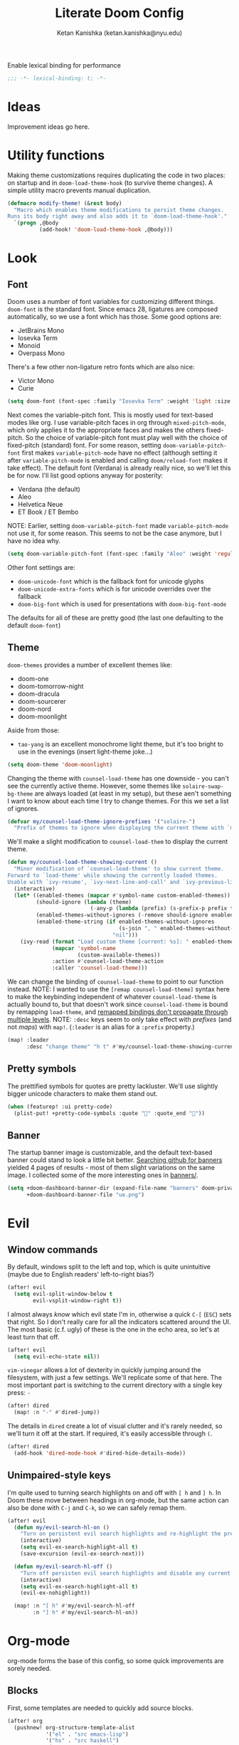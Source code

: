 #+TITLE: Literate Doom Config
#+AUTHOR: Ketan Kanishka (ketan.kanishka@nyu.edu)
#+PROPERTY: header-args :results none

Enable lexical binding for performance
#+BEGIN_SRC emacs-lisp
;;; -*- lexical-binding: t; -*-
#+END_SRC

* Ideas
Improvement ideas go here.

* Utility functions
Making theme customizations requires duplicating the code in two places: on startup and in =doom-load-theme-hook= (to survive theme changes). A simple utility macro prevents manual duplication.
#+begin_src emacs-lisp
(defmacro modify-theme! (&rest body)
  "Macro which enables theme modifications to persist theme changes.
Runs its body right away and also adds it to `doom-load-theme-hook'."
  `(progn ,@body
          (add-hook! 'doom-load-theme-hook ,@body)))
#+end_src

* Look
** Font
Doom uses a number of font variables for customizing different things.
=doom-font= is the standard font. Since emacs 28, ligatures are composed automatically, so we use a font which has those. Some good options are:
- JetBrains Mono
- Iosevka Term
- Monoid
- Overpass Mono

There's a few other non-ligature retro fonts which are also nice:
- Victor Mono
- Curie

#+BEGIN_SRC emacs-lisp
(setq doom-font (font-spec :family "Iosevka Term" :weight 'light :size 15))
#+END_SRC


Next comes the variable-pitch font. This is mostly used for text-based modes like org.
I use variable-pitch faces in org through =mixed-pitch-mode=, which only applies it to the appropriate faces and makes the others fixed-pitch. So the choice of variable-pitch font must play well with the choice of fixed-pitch (standard) font.
For some reason, setting =doom-variable-pitch-font= first makes =variable-pitch-mode= have no effect (although setting it after =variable-pitch-mode= is enabled and calling =doom/reload-font= makes it take effect). The default font (Verdana) is already really nice, so we'll let this be for now.
I'll list good options anyway for posterity:
- Verdana (the default)
- Aleo
- Helvetica Neue
- ET Book / ET Bembo

NOTE: Earlier, setting =doom-variable-pitch-font= made =variable-pitch-mode= not use it, for some reason. This seems to not be the case anymore, but I have no idea why.

#+begin_src emacs-lisp
(setq doom-variable-pitch-font (font-spec :family "Aleo" :weight 'regular))
#+end_src

Other font settings are:
- =doom-unicode-font= which is the fallback font for unicode glyphs
- =doom-unicode-extra-fonts= which is for unicode overrides over the fallback
- =doom-big-font= which is used for presentations with =doom-big-font-mode=
The defaults for all of these are pretty good (the last one defaulting to the default =doom-font=)

** Theme
=doom-themes= provides a number of excellent themes like:
- doom-one
- doom-tomorrow-night
- doom-dracula
- doom-sourcerer
- doom-nord
- doom-moonlight

Aside from those:
- =tao-yang= is an excellent monochrome light theme, but it's too bright to use in the evenings (insert light-theme joke...)

#+BEGIN_SRC emacs-lisp
(setq doom-theme 'doom-moonlight)
#+END_SRC

Changing the theme with =counsel-load-theme= has one downside - you can't see the currently active theme.
However, some themes like =solaire-swap-bg-theme= are always loaded (at least in my setup), but these aen't something I want to know about each time I try to change themes. For this we set a list of ignores.
#+begin_src emacs-lisp
(defvar my/counsel-load-theme-ignore-prefixes '("solaire-")
  "Prefix of themes to ignore when displaying the current theme with `my/counsel-load-theme-showing-current'.")
#+end_src

We'll make a slight modification to =counsel-load-them= to display the current theme.
#+begin_src emacs-lisp
(defun my/counsel-load-theme-showing-current ()
  "Minor modification of `counsel-load-theme' to show current theme.
Forward to `load-theme' while showing the currently loaded themes.
Usable with `ivy-resume', `ivy-next-line-and-call' and `ivy-previous-line-and-call'."
  (interactive)
  (let* ((enabled-themes (mapcar #'symbol-name custom-enabled-themes))
         (should-ignore (lambda (theme)
                          (-any-p (lambda (prefix) (s-prefix-p prefix theme)) my/counsel-load-theme-ignore-prefixes)))
         (enabled-themes-without-ignores (-remove should-ignore enabled-themes))
         (enabled-theme-string (if enabled-themes-without-ignores
                                   (s-join ", " enabled-themes-without-ignores)
                                 "nil")))
    (ivy-read (format "Load custom theme [current: %s]: " enabled-theme-string)
              (mapcar 'symbol-name
                      (custom-available-themes))
              :action #'counsel-load-theme-action
              :caller 'counsel-load-theme)))
#+end_src

We can change the binding of =counsel-load-theme= to point to our function instead.
NOTE: I wanted to use the =[remap counsel-load-theme]= syntax here to make the keybinding independent of whatever =counsel-load-theme= is actually bound to, but that doesn't work since =counsel-load-theme= is bound by remapping =load-theme=, and [[https://www.gnu.org/software/emacs/manual/html_node/elisp/Remapping-Commands.html][remapped bindings don't propagate through multiple levels]].
NOTE: =:desc= keys seem to only take effect with /prefixes/ (and not /maps/) with =map!=. (=:leader= is an alias for a =:prefix= property.)
#+begin_src emacs-lisp
(map! :leader
      :desc "change theme" "h t" #'my/counsel-load-theme-showing-current)
#+end_src

** Pretty symbols
The prettified symbols for quotes are pretty lackluster. We'll use slightly bigger unicode characters to make them stand out.
#+begin_src emacs-lisp
(when (featurep! :ui pretty-code)
  (plist-put! +pretty-code-symbols :quote "" :quote_end ""))
#+end_src

** Banner
The startup banner image is customizable, and the default text-based banner could stand to look a little bit better.
[[https://github.com/search?q=setq+%2Bdoom-dashboard-banner-file&type=Code][Searching github for banners]] yielded 4 pages of results - most of them slight variations on the same image. I collected some of the more interesting ones in [[file:banners/][banners/]].
#+begin_src emacs-lisp
(setq +doom-dashboard-banner-dir (expand-file-name "banners" doom-private-dir)
      +doom-dashboard-banner-file "ue.png")
#+end_src

* Evil
** Window commands
By default, windows split to the left and top, which is quite unintuitive (maybe due to English readers' left-to-right bias?)
#+begin_src emacs-lisp
(after! evil
  (setq evil-split-window-below t
        evil-vsplit-window-right t))
#+end_src

I almost always /know/ which evil state I'm in, otherwise a quick ~C-[~ (~ESC~) sets that right. So I don't really care for all the indicators scattered around the UI. The most basic (c.f. ugly) of these is the one in the echo area, so let's at least turn that off.
#+begin_src emacs-lisp
(after! evil
  (setq evil-echo-state nil))
#+end_src

=vim-vinegar= allows a lot of dexterity in quickly jumping around the filesystem, with just a few settings. We'll replicate some of that here.
The most important part is switching to the current directory with a single key press: ~-~
#+begin_src emacs-lisp
(after! dired
  (map! :n "-" #'dired-jump))
#+end_src

The details in =dired= create a lot of visual clutter and it's rarely needed, so we'll turn it off at the start. If required, it's easily accessible through ~(~.
#+begin_src emacs-lisp
(after! dired
  (add-hook 'dired-mode-hook #'dired-hide-details-mode))
#+end_src

** Unimpaired-style keys
I'm quite used to turning search highlights on and off with ~[ h~ and ~] h~. In Doom these move between headings in org-mode, but the same action can also be done with ~C-j~ and ~C-k~, so we can safely remap them.
#+begin_src emacs-lisp
(after! evil
  (defun my/evil-search-hl-on ()
    "Turn on persistent evil search highlights and re-highlight the previous search."
    (interactive)
    (setq evil-ex-search-highlight-all t)
    (save-excursion (evil-ex-search-next)))

  (defun my/evil-search-hl-off ()
    "Turn off persisten evil search highlights and disable any current highlights."
    (interactive)
    (setq evil-ex-search-highlight-all t)
    (evil-ex-nohighlight))

  (map! :n "[ h" #'my/evil-search-hl-off
        :n "] h" #'my/evil-search-hl-on))
#+end_src

* Org-mode
org-mode forms the base of this config, so some quick improvements are sorely needed.

** Blocks
First, some templates are needed to quickly add source blocks.
#+BEGIN_SRC emacs-lisp
(after! org
  (pushnew! org-structure-template-alist
            '("el" . "src emacs-lisp")
            '("hs" . "src haskell")
            '("py" . "src python")
            '("sh" . "src shell")))
#+END_SRC

** Libraries
=org-tempo= needs to be loaded for template expansions like =<el= to work.
#+begin_src emacs-lisp
(after! org
  (load "org-tempo"))
#+end_src

Inline tasks are also incredibly useful. =org-inlinetask= needs to be loaded for this.
#+begin_src emacs-lisp
(after! org
  (load "org-inlinetask"))
#+end_src

*************** TODO Consider adding these libraries as incremental loads
They take a decent amount of time to load up, which is not ideal.
Doom's incremental loading feature might be useful for this.
Maybe they can be loaded after an idle time?
*************** END

** Look
Since org is a text-based mode, it is only natural to use variable-pitch fonts with it. However, source blocks and the like should use fixed-pitch fonts. =mixed-pitch-mode= solves this problem.
We might as well enable this is in all text-based modes. The =mixed-pitch= package resides in the =:ui/zen= module, so that must be enabled for this to work.
#+begin_src emacs-lisp
(when (featurep! :ui zen)
  (add-hook! 'text-mode-hook #'mixed-pitch-mode))
#+end_src

Line numbers also do not make a lot of sense for text-based modes. Doom adds a hook to enable them in text-mode, so we remove that to reduce computation.
#+begin_src emacs-lisp
(remove-hook! 'text-mode-hook #'display-line-numbers-mode)
(add-hook! 'text-mode-hook :append (setq-local display-line-numbers nil))
#+end_src

Emphasis markers clutter up the text, so we turn it off.
#+begin_src emacs-lisp
(after! org
  (setq org-hide-emphasis-markers t))
#+end_src

The default ellipsis looks pretty bad, so add a cool unicode one!
Good options here are:
- ⬎
- 
#+begin_src emacs-lisp
(after! org
  (setq org-ellipsis "  "))
#+end_src

Make the ellipsis the same color as the headline.
#+begin_src emacs-lisp
(after! org
  (modify-theme! (set-face-attribute 'org-ellipsis nil :foreground 'unspecified)))
#+end_src

I like adding empty lines between headlines to keep things neatly organized, but org folds those up along with the block. This prevent this from happening.
#+begin_src emacs-lisp
(after! org
  (setq org-cycle-separator-lines -1))
#+end_src

By default the title uses the normal font and height, just in bold. We can make the font a little prettier and hide a few keywords.
#+begin_src emacs-lisp
(setq +org-title-font "FARRAY")
(setq +org-title-height 3.0)

(after! org
  (pushnew! org-hidden-keywords 'title 'author)
  (modify-theme! (set-face-attribute 'org-document-title nil :family +org-title-font :height +org-title-height)))
#+end_src

When I was using the default variable-pitch font, I spruced up headings by changing the font. Now that I'm using a better font for everything this doesn't seem as neccessary, but I'll leave this code here in case I want to change the heading font again.
#+begin_src emacs-lisp
(defvar +org-heading-font nil
  "Font family to use for org headings.")
(defvar +org-heading-height 1.2
  "Height multiplier to use for org headings")

(after! org
  (modify-theme!
   (when (or +org-heading-font +org-heading-height)
     (dolist (lvl (number-sequence 1 8))
       (let ((face (intern (concat "org-level-" (number-to-string lvl)))))
         (when +org-heading-font (set-face-attribute face nil :family +org-heading-font))
         (when +org-heading-height (set-face-attribute face nil :height +org-heading-height)))))))
#+end_src

The first few default bullets are okay, but the later ones look a bit ugly. The progression of bullets is also not very uniform.
#+begin_src emacs-lisp
(after! org-superstar
  (setq org-superstar-headline-bullets-list '("☰" "☱" "☲" "☳" "☴" "☵" "☶" "☷")))
#+end_src

We can also display bullets as checkmarks for todo headings.
#+begin_src emacs-lisp
(after! org-superstar
  (setq org-superstar-special-todo-items t))
#+end_src

** Checkers
Text-based modes /should/ have both spelling and grammar checks. For technical writing however, I find I spend my time teaching the spell checker more than anything else. A better dictionary than =aspell= is obviously required.
*************** TODO Find a better dictionary for technical writing
*************** END
In the meantime, we'll turn off spell-checking by default.
#+begin_src emacs-lisp
(after! org
  (remove-hook! 'org-mode-hook #'flyspell-mode))
#+end_src

*** TODO add bindings for toggling writegood and langtool

** Notes
Using packages like =org-roam=, =org-noter=, =org-ref=; it's possible to build a good workflow for quickly searching, taking notes, and connecting papers.
[[https://www.reddit.com/r/emacs/comments/gz4lk8/org_brain_and_org_roam/ftf00ky][This comment by u/Cantos]] describes a really nice implementation of this.

First of all, set the directory for the notes. I use Dropbox to back them up and possibly access them on mobile.
I know that =org-directory= needs to be set before org loads, and the same is probably also true for =org-roam-directory=; so *don't* put this in an =after!= block.
#+begin_src emacs-lisp
(setq org-directory "~/Dropbox/org")
(setq org-roam-directory (expand-file-name "roam" org-directory))
#+end_src

=org-roam= allows customizing where the titles of a particular file are extracted from. It can optionally use the /first/ heading for this, which seems a bit untuitive to me, so we'll remove that as a source.
#+begin_src emacs-lisp
(after! org-roam
  (setq org-roam-title-source '(title alias)))
#+end_src

The backlinks buffer is set to the right be default, which takes up a lot of the screen width. Roam research puts it at the bottom, so let's try that out for size. We'll also make this a bit smaller than normal to save more space for the main buffer.
#+begin_src emacs-lisp
(after! org-roam
  (setq org-roam-buffer-position 'bottom)
  (setq org-roam-buffer-height 0.20))
#+end_src

*** Setting up org-protocol
org-protocol needs to be set up for =org-roam= to capture requests from anywhere in the system (including the org-roam graph).

The following library also needs to be loaded for this to work. This is only sensible for =emacsclient=.
#+begin_src emacs-lisp
(after! server
  (when server-process
    (require 'org-roam-protocol)))
#+end_src

This is accomplished by the following script. Note that the executable needs to be =emacsclient= and not =emacs= since the =org-roam-protocol= library needs to be loaded before this is called.
#+begin_src sh :tangle no
echo "[Desktop Entry]
Name=Org-Protocol
Exec=emacsclient -c %u
Icon=emacs
Type=Application
Terminal=false
MimeType=x-scheme-handler/org-protocol" > ~/.local/share/applications/org-protocol.desktop

xdg-mime default org-protocol.desktop x-scheme-handler/org-protocol
#+end_src

**** TODO Change file name template to just the title
Having the date in the file name just clutters it up.

**** TODO Install =org-roam-server= for more interactive graphs

* Spacemacsy keybindings
Make some keybindings a bit more like Spacemacs.
~SPC :~ (=M-x=) in particular is really hard to hit for such a commonly-used command.
#+begin_src emacs-lisp
(map! :leader
      :n "SPC" #'counsel-M-x
      :n ";"   #'pp-eval-expression)
#+end_src

Like Spacemacs, Doom maps =localleader= to ~SPC m~, but unlike Spacemacs, does not allow accessing it through ~,~
We set its insert-mode counterpart to ~C-,~ , which doesn't do anything important by default.
#+begin_src emacs-lisp
(setq doom-localleader-key ","
      doom-localleader-alt-key "C-,")
#+end_src

* Quit without confirmation
I almost always end up confirming, so this gets tedious quickly. In any case Doom's quick startup time means I can be back to my session in 2 seconds after quitting. Similarly, I don't really care what processes are running. There's always a few REPLs and shells lying around. After these changes, the only time quitting requires confirmation is when modified buffers exist.
#+begin_src emacs-lisp
(setq confirm-kill-emacs nil
      confirm-kill-processes nil)
#+end_src

* Version control
If I'm trying to commit unstaged changes, I'm usually aware of what I'm doing, but =magit= asks for confirmation each time. Might as well turn this off.
#+begin_src emacs-lisp
(after! magit
  (setq magit-commit-ask-to-stage 'stage))
#+end_src

"Status" sections like "Recent commits" are sometimes collapsed on calling =magit-status=.  It's nice to not have to do that. Stashes are hidden by default, let's keep it that way.
#+begin_src emacs-lisp
(after! magit
  (setq magit-section-initial-visibility-alist '((status . show)
                                                 (stash . hide))))
#+end_src

The =magit-delta= package provides nice syntax-highlighted diffs through the [[https://github.com/dandavison/delta][delta]] pager. =delta= is obviously a requirement here.
#+begin_src emacs-lisp
(use-package! magit-delta
  :after magit
  :config
  ;; from what I can gather, this only needs to be called once
  (magit-delta-mode))
#+end_src

The in-buffer stage and revert commands ask for confirmation, which severely reduces their usability. We can turn this off.
#+begin_src emacs-lisp
(after! git-gutter
  (setq git-gutter:ask-p nil))
#+end_src

** TODO Allow staging and reverting of partial/multiple chunks in-buffer through visual selections
This works in Spacemacs and magit diffs, but not in the buffer of the file itself. It's quite useful, so try to make it work.

** TODO Increase fringe-width in magit buffers to be able to show section collapse indicators

* Language-specific settings
** Shell
Shell programs typically only need to look for documentation through man pages. Anything more complicated than that is probably not going to be searchable through a keyword alone. We set the documentation lookup handler accordingly. Either =man= or =woman= would work here, but since they are interactive commands, when called as lookup handlers they ask the user for input instead of just using the one passed to them. To get around this we wrap them in a lambda.
#+begin_src emacs-lisp
(after! sh-script
  (defun my/woman-non-interactive ;; sexist
      (topic) (woman topic))

  (set-lookup-handlers! 'sh-mode
    :documentation '(my/woman-non-interactive)))
#+end_src

* Filesystem
It's irritating to have to copy and paste a filename from a file just to open it. =find-file-at-point= accomplishes this. Note that this is different from =org-open-at-point=, since I want to follow filenames in strings as well.
#+begin_src emacs-lisp
(map! :map doom-leader-file-map
      "." #'find-file-at-point)
#+end_src
